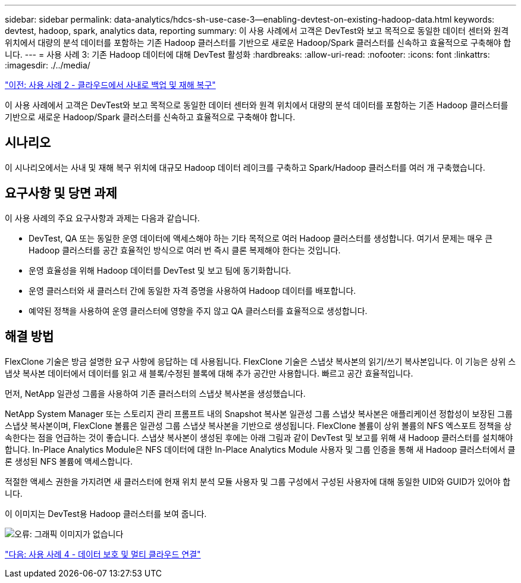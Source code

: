---
sidebar: sidebar 
permalink: data-analytics/hdcs-sh-use-case-3--enabling-devtest-on-existing-hadoop-data.html 
keywords: devtest, hadoop, spark, analytics data, reporting 
summary: 이 사용 사례에서 고객은 DevTest와 보고 목적으로 동일한 데이터 센터와 원격 위치에서 대량의 분석 데이터를 포함하는 기존 Hadoop 클러스터를 기반으로 새로운 Hadoop/Spark 클러스터를 신속하고 효율적으로 구축해야 합니다. 
---
= 사용 사례 3: 기존 Hadoop 데이터에 대해 DevTest 활성화
:hardbreaks:
:allow-uri-read: 
:nofooter: 
:icons: font
:linkattrs: 
:imagesdir: ./../media/


link:hdcs-sh-use-case-2--backup-and-disaster-recovery-from-the-cloud-to-on-premises.html["이전: 사용 사례 2 - 클라우드에서 사내로 백업 및 재해 복구"]

이 사용 사례에서 고객은 DevTest와 보고 목적으로 동일한 데이터 센터와 원격 위치에서 대량의 분석 데이터를 포함하는 기존 Hadoop 클러스터를 기반으로 새로운 Hadoop/Spark 클러스터를 신속하고 효율적으로 구축해야 합니다.



== 시나리오

이 시나리오에서는 사내 및 재해 복구 위치에 대규모 Hadoop 데이터 레이크를 구축하고 Spark/Hadoop 클러스터를 여러 개 구축했습니다.



== 요구사항 및 당면 과제

이 사용 사례의 주요 요구사항과 과제는 다음과 같습니다.

* DevTest, QA 또는 동일한 운영 데이터에 액세스해야 하는 기타 목적으로 여러 Hadoop 클러스터를 생성합니다. 여기서 문제는 매우 큰 Hadoop 클러스터를 공간 효율적인 방식으로 여러 번 즉시 클론 복제해야 한다는 것입니다.
* 운영 효율성을 위해 Hadoop 데이터를 DevTest 및 보고 팀에 동기화합니다.
* 운영 클러스터와 새 클러스터 간에 동일한 자격 증명을 사용하여 Hadoop 데이터를 배포합니다.
* 예약된 정책을 사용하여 운영 클러스터에 영향을 주지 않고 QA 클러스터를 효율적으로 생성합니다.




== 해결 방법

FlexClone 기술은 방금 설명한 요구 사항에 응답하는 데 사용됩니다. FlexClone 기술은 스냅샷 복사본의 읽기/쓰기 복사본입니다. 이 기능은 상위 스냅샷 복사본 데이터에서 데이터를 읽고 새 블록/수정된 블록에 대해 추가 공간만 사용합니다. 빠르고 공간 효율적입니다.

먼저, NetApp 일관성 그룹을 사용하여 기존 클러스터의 스냅샷 복사본을 생성했습니다.

NetApp System Manager 또는 스토리지 관리 프롬프트 내의 Snapshot 복사본 일관성 그룹 스냅샷 복사본은 애플리케이션 정합성이 보장된 그룹 스냅샷 복사본이며, FlexClone 볼륨은 일관성 그룹 스냅샷 복사본을 기반으로 생성됩니다. FlexClone 볼륨이 상위 볼륨의 NFS 엑스포트 정책을 상속한다는 점을 언급하는 것이 좋습니다. 스냅샷 복사본이 생성된 후에는 아래 그림과 같이 DevTest 및 보고를 위해 새 Hadoop 클러스터를 설치해야 합니다. In-Place Analytics Module은 NFS 데이터에 대한 In-Place Analytics Module 사용자 및 그룹 인증을 통해 새 Hadoop 클러스터에서 클론 생성된 NFS 볼륨에 액세스합니다.

적절한 액세스 권한을 가지려면 새 클러스터에 현재 위치 분석 모듈 사용자 및 그룹 구성에서 구성된 사용자에 대해 동일한 UID와 GUID가 있어야 합니다.

이 이미지는 DevTest용 Hadoop 클러스터를 보여 줍니다.

image:hdcs-sh-image11.png["오류: 그래픽 이미지가 없습니다"]

link:hdcs-sh-use-case-4--data-protection-and-multicloud-connectivity.html["다음: 사용 사례 4 - 데이터 보호 및 멀티 클라우드 연결"]
